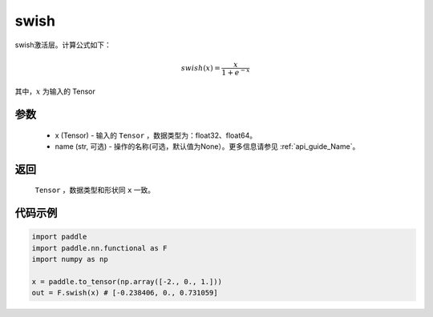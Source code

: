.. _cn_api_nn_cn_swish:

swish
-------------------------------

.. py:function:: paddle.nn.functional.swish(x, name=None)

swish激活层。计算公式如下：

.. math::

    swish(x) = \frac{x}{1 + e^{-x}}

其中，:math:`x` 为输入的 Tensor


参数
::::::::::
    - x (Tensor) - 输入的 ``Tensor`` ，数据类型为：float32、float64。
    - name (str, 可选) - 操作的名称(可选，默认值为None）。更多信息请参见 :ref:`api_guide_Name`。

返回
::::::::::
    ``Tensor`` ，数据类型和形状同 ``x`` 一致。

代码示例
::::::::::

.. code-block:: python

    import paddle
    import paddle.nn.functional as F
    import numpy as np

    x = paddle.to_tensor(np.array([-2., 0., 1.]))
    out = F.swish(x) # [-0.238406, 0., 0.731059]
